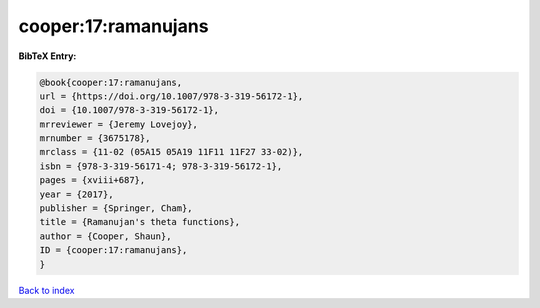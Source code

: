 cooper:17:ramanujans
====================

.. :cite:t:`cooper:17:ramanujans`

.. bibliography:: ../../All.bib

**BibTeX Entry:**

.. code-block:: bibtex

   @book{cooper:17:ramanujans,
   url = {https://doi.org/10.1007/978-3-319-56172-1},
   doi = {10.1007/978-3-319-56172-1},
   mrreviewer = {Jeremy Lovejoy},
   mrnumber = {3675178},
   mrclass = {11-02 (05A15 05A19 11F11 11F27 33-02)},
   isbn = {978-3-319-56171-4; 978-3-319-56172-1},
   pages = {xviii+687},
   year = {2017},
   publisher = {Springer, Cham},
   title = {Ramanujan's theta functions},
   author = {Cooper, Shaun},
   ID = {cooper:17:ramanujans},
   }

`Back to index <../index>`_
